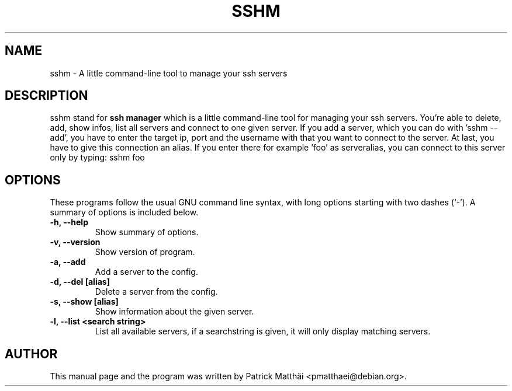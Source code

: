 .TH "SSHM" "1"
.SH NAME
sshm \- A little command-line tool to manage your ssh servers
.SH DESCRIPTION
sshm stand for
.B ssh manager
which is a little command-line tool for managing your ssh servers.
You're able to delete, add, show infos, list all servers and connect to one given server.
If you add a server, which you can do with 'sshm \-\-add', you have to enter the target ip, port and the username with that you want to connect to the server.
At last, you have to give this connection an alias. If you enter there for example 'foo' as serveralias, you can connect to this server only by typing: sshm foo
.SH OPTIONS
These programs follow the usual GNU command line syntax, with long
options starting with two dashes (`-').
A summary of options is included below.
.TP
.B \-h, \-\-help
Show summary of options.
.TP
.B \-v, \-\-version
Show version of program.
.TP
.B \-a, \-\-add
Add a server to the config.
.TP
.B \-d, \-\-del [alias]
Delete a server from the config.
.TP
.B \-s, \-\-show [alias]
Show information about the given server.
.TP
.B \-l, \-\-list <search string>
List all available servers, if a searchstring is given, it will only display matching servers.
.SH AUTHOR
This manual page and the program was written by Patrick Matth\[:a]i
<pmatthaei@debian.org>.
